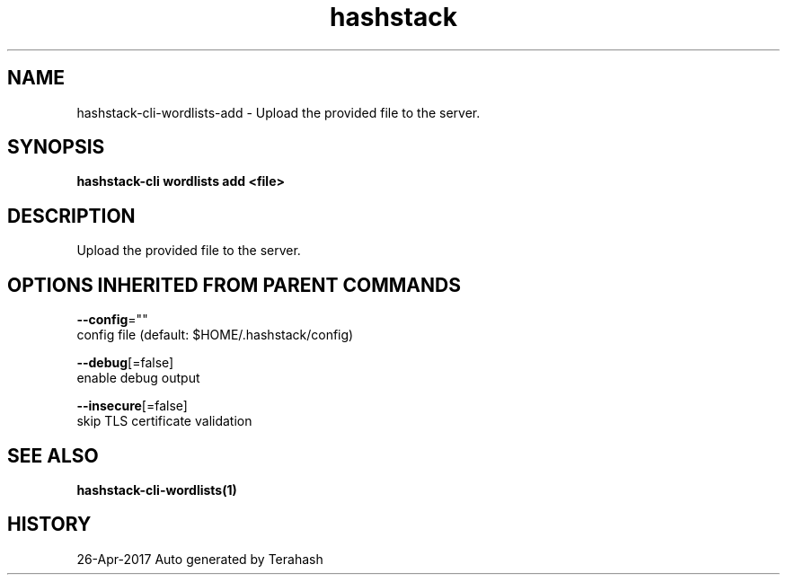 .TH "hashstack" "1" "Apr 2017" "Terahash" "" 
.nh
.ad l


.SH NAME
.PP
hashstack\-cli\-wordlists\-add \- Upload the provided file to the server.


.SH SYNOPSIS
.PP
\fBhashstack\-cli wordlists add <file>\fP


.SH DESCRIPTION
.PP
Upload the provided file to the server.


.SH OPTIONS INHERITED FROM PARENT COMMANDS
.PP
\fB\-\-config\fP=""
    config file (default: $HOME/.hashstack/config)

.PP
\fB\-\-debug\fP[=false]
    enable debug output

.PP
\fB\-\-insecure\fP[=false]
    skip TLS certificate validation


.SH SEE ALSO
.PP
\fBhashstack\-cli\-wordlists(1)\fP


.SH HISTORY
.PP
26\-Apr\-2017 Auto generated by Terahash
